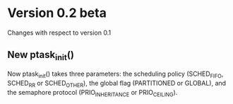 * Version 0.2 beta
  Changes with respect to version 0.1

** New ptask_init()
   Now ptask_init() takes three parameters: the scheduling policy
   (SCHED_FIFO, SCHED_RR or SCHED_OTHER), the global flag (PARTITIONED
   or GLOBAL), and the semaphore protocol (PRIO_INHERITANCE or PRIO_CEILING).


